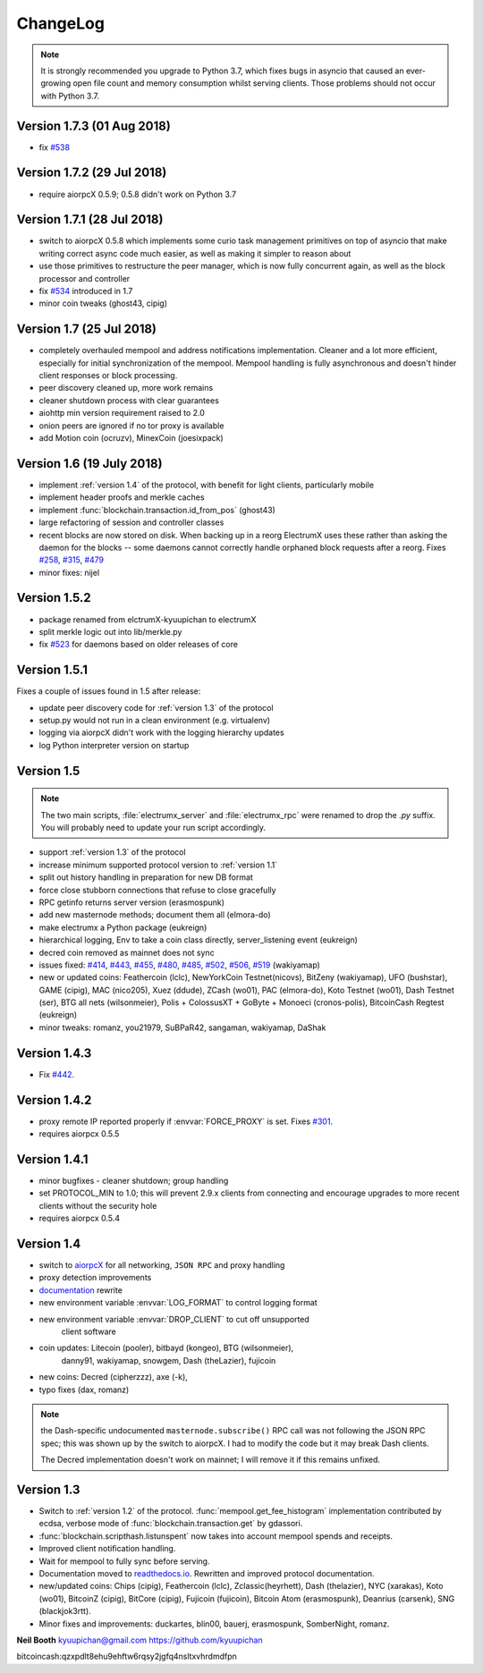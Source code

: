 ===========
 ChangeLog
===========

.. note:: It is strongly recommended you upgrade to Python 3.7, which
   fixes bugs in asyncio that caused an ever-growing open file count
   and memory consumption whilst serving clients.  Those problems
   should not occur with Python 3.7.

Version 1.7.3  (01 Aug 2018)
============================

* fix `#538`_

Version 1.7.2  (29 Jul 2018)
============================

* require aiorpcX 0.5.9; 0.5.8 didn't work on Python 3.7

Version 1.7.1  (28 Jul 2018)
============================

* switch to aiorpcX 0.5.8 which implements some curio task management
  primitives on top of asyncio that make writing correct async code
  much easier, as well as making it simpler to reason about
* use those primitives to restructure the peer manager, which is now
  fully concurrent again, as well as the block processor and
  controller
* fix `#534`_ introduced in 1.7
* minor coin tweaks (ghost43, cipig)

Version 1.7  (25 Jul 2018)
==========================

* completely overhauled mempool and address notifications
  implementation.  Cleaner and a lot more efficient, especially for
  initial synchronization of the mempool.  Mempool handling is fully
  asynchronous and doesn't hinder client responses or block
  processing.
* peer discovery cleaned up, more work remains
* cleaner shutdown process with clear guarantees
* aiohttp min version requirement raised to 2.0
* onion peers are ignored if no tor proxy is available
* add Motion coin (ocruzv), MinexCoin (joesixpack)

Version 1.6  (19 July 2018)
===========================

* implement :ref:`version 1.4` of the protocol, with benefit for light
  clients, particularly mobile
* implement header proofs and merkle caches
* implement :func:`blockchain.transaction.id_from_pos` (ghost43)
* large refactoring of session and controller classes
* recent blocks are now stored on disk.  When backing up in a reorg
  ElectrumX uses these rather than asking the daemon for the blocks --
  some daemons cannot correctly handle orphaned block requests after
  a reorg.  Fixes `#258`_, `#315`_, `#479`_
* minor fixes: nijel

Version 1.5.2
=============

* package renamed from elctrumX-kyuupichan to electrumX
* split merkle logic out into lib/merkle.py
* fix `#523`_ for daemons based on older releases of core

Version 1.5.1
=============

Fixes a couple of issues found in 1.5 after release:

* update peer discovery code for :ref:`version 1.3` of the protocol
* setup.py would not run in a clean environment (e.g. virtualenv)
* logging via aiorpcX didn't work with the logging hierarchy updates
* log Python interpreter version on startup

Version 1.5
===========

.. note:: The two main scripts, :file:`electrumx_server` and
   :file:`electrumx_rpc` were renamed to drop the `.py` suffix.  You
   will probably need to update your run script accordingly.

* support :ref:`version 1.3` of the protocol
* increase minimum supported protocol version to :ref:`version 1.1`
* split out history handling in preparation for new DB format
* force close stubborn connections that refuse to close gracefully
* RPC getinfo returns server version (erasmospunk)
* add new masternode methods; document them all (elmora-do)
* make electrumx a Python package (eukreign)
* hierarchical logging, Env to take a coin class directly,
  server_listening event (eukreign)
* decred coin removed as mainnet does not sync
* issues fixed: `#414`_, `#443`_, `#455`_, `#480`_, `#485`_, `#502`_,
  `#506`_, `#519`_ (wakiyamap)
* new or updated coins: Feathercoin (lclc), NewYorkCoin Testnet(nicovs),
  BitZeny (wakiyamap), UFO (bushstar), GAME (cipig), MAC (nico205),
  Xuez (ddude), ZCash (wo01), PAC (elmora-do), Koto Testnet (wo01),
  Dash Testnet (ser), BTG all nets (wilsonmeier), Polis + ColossusXT +
  GoByte + Monoeci (cronos-polis), BitcoinCash Regtest (eukreign)
* minor tweaks: romanz, you21979, SuBPaR42, sangaman, wakiyamap, DaShak


Version 1.4.3
=============

* Fix `#442`_.

Version 1.4.2
=============

* proxy remote IP reported properly if :envvar:`FORCE_PROXY` is set.
  Fixes `#301`_.
* requires aiorpcx 0.5.5

Version 1.4.1
=============

* minor bugfixes - cleaner shutdown; group handling
* set PROTOCOL_MIN to 1.0; this will prevent 2.9.x clients from connecting
  and encourage upgrades to more recent clients without the security hole
* requires aiorpcx 0.5.4

Version 1.4
===========

* switch to `aiorpcX <https://github.com/kyuupichan/aiorpcX>`_ for all
  networking, ``JSON RPC`` and proxy handling
* proxy detection improvements
* `documentation <https://electrumx.readthedocs.io/>`_ rewrite
* new environment variable :envvar:`LOG_FORMAT` to control logging format
* new environment variable :envvar:`DROP_CLIENT` to cut off unsupported
     client software
* coin updates: Litecoin (pooler), bitbayd (kongeo), BTG (wilsonmeier),
     danny91, wakiyamap, snowgem, Dash (theLazier), fujicoin
* new coins: Decred (cipherzzz), axe (-k),
* typo fixes (dax, romanz)

.. note:: the Dash-specific undocumented ``masternode.subscribe()``
   RPC call was not following the JSON RPC spec; this was shown up by
   the switch to aiorpcX.  I had to modify the code but it may break
   Dash clients.

   The Decred implementation doesn't work on mainnet; I will remove it
   if this remains unfixed.

Version 1.3
===========

* Switch to :ref:`version 1.2` of the protocol.
  :func:`mempool.get_fee_histogram` implementation contributed by ecdsa,
  verbose mode of :func:`blockchain.transaction.get` by gdassori.
* :func:`blockchain.scripthash.listunspent` now takes into account mempool
  spends and receipts.
* Improved client notification handling.
* Wait for mempool to fully sync before serving.
* Documentation moved to `readthedocs.io
  <https://electrumx.readthedocs.io/>`_.  Rewritten and improved
  protocol documentation.
* new/updated coins: Chips (cipig), Feathercoin (lclc), Zclassic(heyrhett),
  Dash (thelazier), NYC (xarakas), Koto (wo01), BitcoinZ (cipig), BitCore
  (cipig), Fujicoin (fujicoin), Bitcoin Atom (erasmospunk), Deanrius (carsenk),
  SNG (blackjok3rtt).
* Minor fixes and improvements: duckartes, blin00, bauerj,
  erasmospunk, SomberNight, romanz.

**Neil Booth**  kyuupichan@gmail.com  https://github.com/kyuupichan

bitcoincash:qzxpdlt8ehu9ehftw6rqsy2jgfq4nsltxvhrdmdfpn

.. _#258: https://github.com/kyuupichan/electrumx/issues/258
.. _#301: https://github.com/kyuupichan/electrumx/issues/301
.. _#315: https://github.com/kyuupichan/electrumx/issues/315
.. _#414: https://github.com/kyuupichan/electrumx/issues/414
.. _#442: https://github.com/kyuupichan/electrumx/issues/442
.. _#443: https://github.com/kyuupichan/electrumx/issues/443
.. _#455: https://github.com/kyuupichan/electrumx/issues/455
.. _#479: https://github.com/kyuupichan/electrumx/issues/479
.. _#480: https://github.com/kyuupichan/electrumx/issues/480
.. _#485: https://github.com/kyuupichan/electrumx/issues/485
.. _#502: https://github.com/kyuupichan/electrumx/issues/50
.. _#506: https://github.com/kyuupichan/electrumx/issues/506
.. _#519: https://github.com/kyuupichan/electrumx/issues/519
.. _#523: https://github.com/kyuupichan/electrumx/issues/523
.. _#534: https://github.com/kyuupichan/electrumx/issues/534
.. _#538: https://github.com/kyuupichan/electrumx/issues/538
